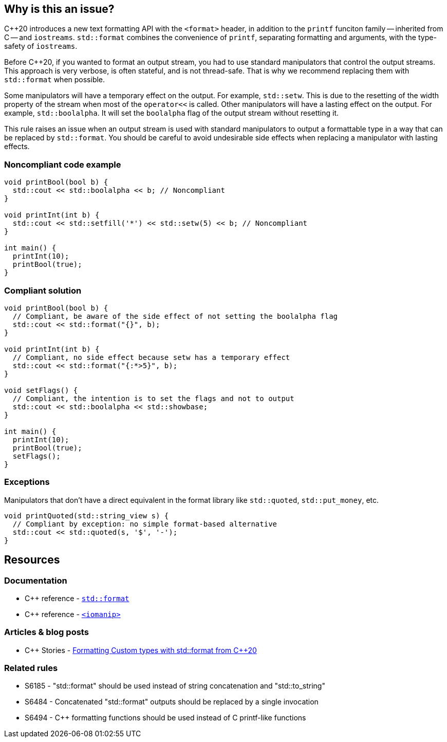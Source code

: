 == Why is this an issue?

{cpp}20 introduces a new text formatting API with the ``<format>`` header, in addition to the ``printf`` funciton family -- inherited from C -- and ``iostreams``.
``std::format`` combines the convenience of ``printf``, separating formatting and arguments, with the type-safety of ``iostreams``.

Before {cpp}20, if you wanted to format an output stream, you had to use standard manipulators that control the output streams.
This approach is very verbose, is often stateful, and is not thread-safe.
That is why we recommend replacing them with ``std::format`` when possible.

Some manipulators will have a temporary effect on the output. For example, ``std::setw``. This is due to the resetting of the width property of the stream when most of the ``operator<<`` is called.
Other manipulators will have a lasting effect on the output. For example, ``std::boolalpha``. It will set the ``boolalpha`` flag of the output stream without resetting it.

This rule raises an issue when an output stream is used with standard manipulators to output a formattable type in a way that can be replaced by ``std::format``.
You should be careful to avoid undesirable side effects when replacing a manipulator with lasting effects.

=== Noncompliant code example

[source,cpp]
----
void printBool(bool b) {
  std::cout << std::boolalpha << b; // Noncompliant
}

void printInt(int b) {
  std::cout << std::setfill('*') << std::setw(5) << b; // Noncompliant
}

int main() {
  printInt(10);
  printBool(true);
}
----

=== Compliant solution

[source,cpp]
----
void printBool(bool b) {
  // Compliant, be aware of the side effect of not setting the boolalpha flag
  std::cout << std::format("{}", b);
}

void printInt(int b) {
  // Compliant, no side effect because setw has a temporary effect
  std::cout << std::format("{:*>5}", b);
}

void setFlags() {
  // Compliant, the intention is to set the flags and not to output
  std::cout << std::boolalpha << std::showbase;
}

int main() {
  printInt(10);
  printBool(true);
  setFlags();
}

----

=== Exceptions

Manipulators that don't have a direct equivalent in the format library like ``std::quoted``, ``std::put_money``, etc.

[source,cpp]
----
void printQuoted(std::string_view s) {
  // Compliant by exception: no simple format-based alternative
  std::cout << std::quoted(s, '$', '-');
}
----

== Resources

=== Documentation

* {cpp} reference - https://en.cppreference.com/w/cpp/utility/format/format[`std::format`]
* {cpp} reference - https://en.cppreference.com/w/cpp/header/iomanip[`<iomanip>`]

=== Articles & blog posts

* {cpp} Stories - https://www.cppstories.com/2022/custom-stdformat-cpp20/[Formatting Custom types with std::format from C++20]

=== Related rules

* S6185 - "std::format" should be used instead of string concatenation and "std::to_string"
* S6484 - Concatenated "std::format" outputs should be replaced by a single invocation
* S6494 - C++ formatting functions should be used instead of C printf-like functions
